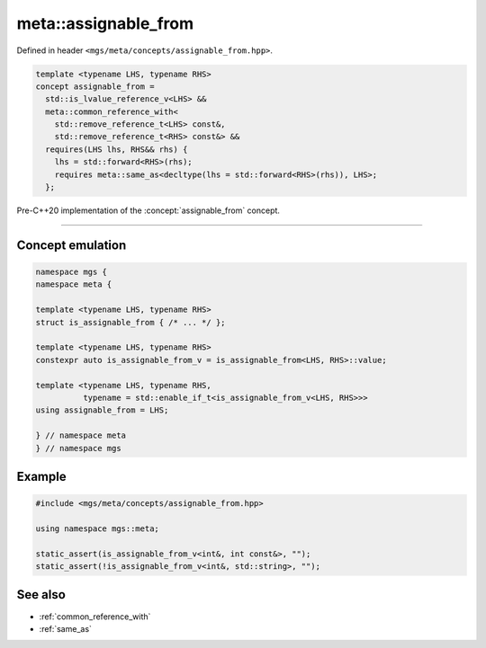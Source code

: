 .. _assignable_from:

*********************
meta::assignable_from
*********************

Defined in header ``<mgs/meta/concepts/assignable_from.hpp>``.

.. code-block:: cpp

   template <typename LHS, typename RHS>
   concept assignable_from =
     std::is_lvalue_reference_v<LHS> &&
     meta::common_reference_with<
       std::remove_reference_t<LHS> const&,
       std::remove_reference_t<RHS> const&> &&
     requires(LHS lhs, RHS&& rhs) {
       lhs = std::forward<RHS>(rhs);
       requires meta::same_as<decltype(lhs = std::forward<RHS>(rhs)), LHS>;
     };

Pre-C++20 implementation of the :concept:`assignable_from` concept.

----

Concept emulation
=================

.. code-block:: cpp

   namespace mgs {
   namespace meta {

   template <typename LHS, typename RHS>
   struct is_assignable_from { /* ... */ };

   template <typename LHS, typename RHS>
   constexpr auto is_assignable_from_v = is_assignable_from<LHS, RHS>::value;

   template <typename LHS, typename RHS,
             typename = std::enable_if_t<is_assignable_from_v<LHS, RHS>>>
   using assignable_from = LHS;

   } // namespace meta
   } // namespace mgs

Example
=======

.. code-block:: cpp

   #include <mgs/meta/concepts/assignable_from.hpp>

   using namespace mgs::meta;

   static_assert(is_assignable_from_v<int&, int const&>, "");
   static_assert(!is_assignable_from_v<int&, std::string>, "");

See also
========

* :ref:`common_reference_with`
* :ref:`same_as`
